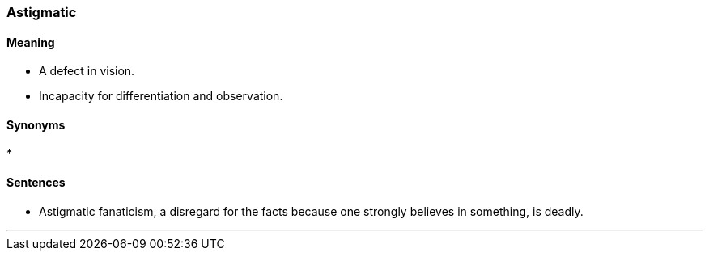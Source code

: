 === Astigmatic

==== Meaning

* A defect in vision.
* Incapacity for differentiation and observation.

==== Synonyms

* 

==== Sentences

* [.underline]#Astigmatic# fanaticism, a disregard for the facts because one strongly believes in something, is deadly.

'''
